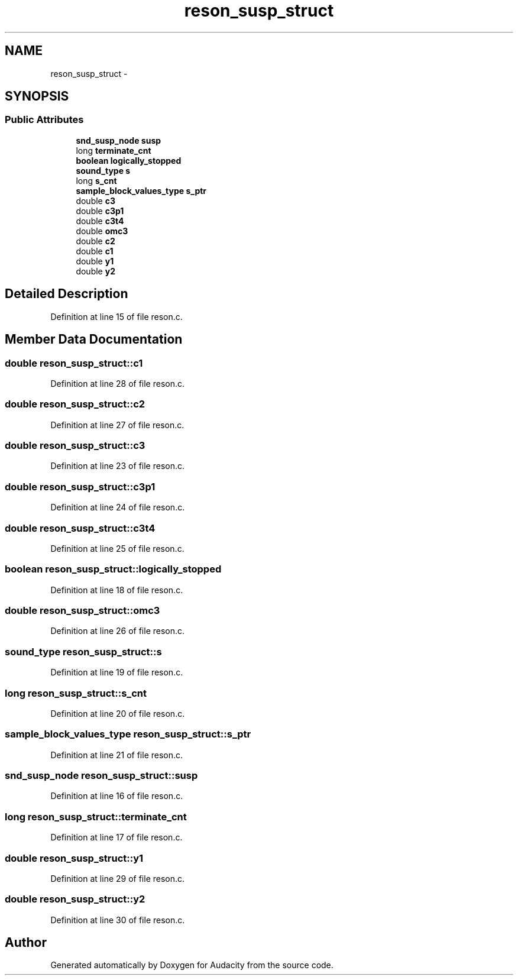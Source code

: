 .TH "reson_susp_struct" 3 "Thu Apr 28 2016" "Audacity" \" -*- nroff -*-
.ad l
.nh
.SH NAME
reson_susp_struct \- 
.SH SYNOPSIS
.br
.PP
.SS "Public Attributes"

.in +1c
.ti -1c
.RI "\fBsnd_susp_node\fP \fBsusp\fP"
.br
.ti -1c
.RI "long \fBterminate_cnt\fP"
.br
.ti -1c
.RI "\fBboolean\fP \fBlogically_stopped\fP"
.br
.ti -1c
.RI "\fBsound_type\fP \fBs\fP"
.br
.ti -1c
.RI "long \fBs_cnt\fP"
.br
.ti -1c
.RI "\fBsample_block_values_type\fP \fBs_ptr\fP"
.br
.ti -1c
.RI "double \fBc3\fP"
.br
.ti -1c
.RI "double \fBc3p1\fP"
.br
.ti -1c
.RI "double \fBc3t4\fP"
.br
.ti -1c
.RI "double \fBomc3\fP"
.br
.ti -1c
.RI "double \fBc2\fP"
.br
.ti -1c
.RI "double \fBc1\fP"
.br
.ti -1c
.RI "double \fBy1\fP"
.br
.ti -1c
.RI "double \fBy2\fP"
.br
.in -1c
.SH "Detailed Description"
.PP 
Definition at line 15 of file reson\&.c\&.
.SH "Member Data Documentation"
.PP 
.SS "double reson_susp_struct::c1"

.PP
Definition at line 28 of file reson\&.c\&.
.SS "double reson_susp_struct::c2"

.PP
Definition at line 27 of file reson\&.c\&.
.SS "double reson_susp_struct::c3"

.PP
Definition at line 23 of file reson\&.c\&.
.SS "double reson_susp_struct::c3p1"

.PP
Definition at line 24 of file reson\&.c\&.
.SS "double reson_susp_struct::c3t4"

.PP
Definition at line 25 of file reson\&.c\&.
.SS "\fBboolean\fP reson_susp_struct::logically_stopped"

.PP
Definition at line 18 of file reson\&.c\&.
.SS "double reson_susp_struct::omc3"

.PP
Definition at line 26 of file reson\&.c\&.
.SS "\fBsound_type\fP reson_susp_struct::s"

.PP
Definition at line 19 of file reson\&.c\&.
.SS "long reson_susp_struct::s_cnt"

.PP
Definition at line 20 of file reson\&.c\&.
.SS "\fBsample_block_values_type\fP reson_susp_struct::s_ptr"

.PP
Definition at line 21 of file reson\&.c\&.
.SS "\fBsnd_susp_node\fP reson_susp_struct::susp"

.PP
Definition at line 16 of file reson\&.c\&.
.SS "long reson_susp_struct::terminate_cnt"

.PP
Definition at line 17 of file reson\&.c\&.
.SS "double reson_susp_struct::y1"

.PP
Definition at line 29 of file reson\&.c\&.
.SS "double reson_susp_struct::y2"

.PP
Definition at line 30 of file reson\&.c\&.

.SH "Author"
.PP 
Generated automatically by Doxygen for Audacity from the source code\&.
